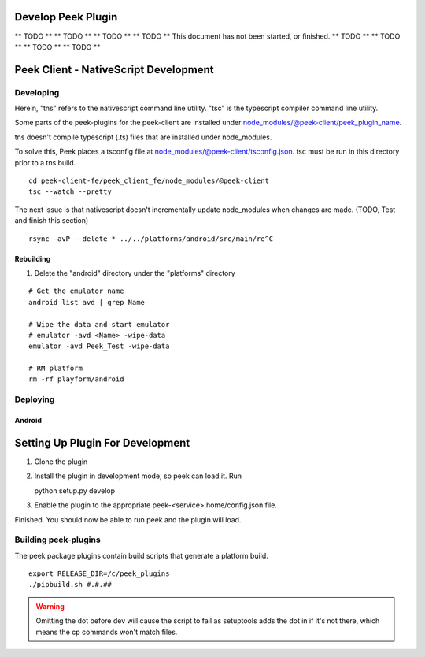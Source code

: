 ===================
Develop Peek Plugin
===================

** TODO **
** TODO **
** TODO **
** TODO **
This document has not been started, or finished.
** TODO **
** TODO **
** TODO **
** TODO **

======================================
Peek Client - NativeScript Development
======================================

Developing
----------

Herein, "tns" refers to the nativescript command line utility.
"tsc" is the typescript compiler command line utility.

Some parts of the peek-plugins for the peek-client are installed under
node_modules/@peek-client/peek_plugin_name.

tns doesn't compile typescript (.ts) files that are installed under node_modules.

To solve this, Peek places a tsconfig file at node_modules/@peek-client/tsconfig.json.
tsc must be run in this directory prior to a tns build.

::

    cd peek-client-fe/peek_client_fe/node_modules/@peek-client
    tsc --watch --pretty


The next issue is that nativescript doesn't incrementally update node_modules when
changes are made. (TODO, Test and finish this section)

::

    rsync -avP --delete * ../../platforms/android/src/main/re^C

Rebuilding
``````````

#.  Delete the "android" directory under the "platforms" directory

::

    # Get the emulator name
    android list avd | grep Name

    # Wipe the data and start emulator
    # emulator -avd <Name> -wipe-data
    emulator -avd Peek_Test -wipe-data

    # RM platform
    rm -rf playform/android




Deploying
---------

Android
```````

=================================
Setting Up Plugin For Development
=================================

#.  Clone the plugin
#.  Install the plugin in development mode, so peek can load it. Run ::

    python setup.py develop

#.  Enable the plugin to the appropriate peek-<service>.home/config.json file.

Finished. You should now be able to run peek and the plugin will load.

Building peek-plugins
---------------------

The peek package plugins contain build scripts that generate a platform build.
::

        export RELEASE_DIR=/c/peek_plugins
        ./pipbuild.sh #.#.##

.. WARNING:: Omitting the dot before dev will cause the script to fail as setuptools
    adds the dot in if it's not there, which means the cp commands won't match files.
